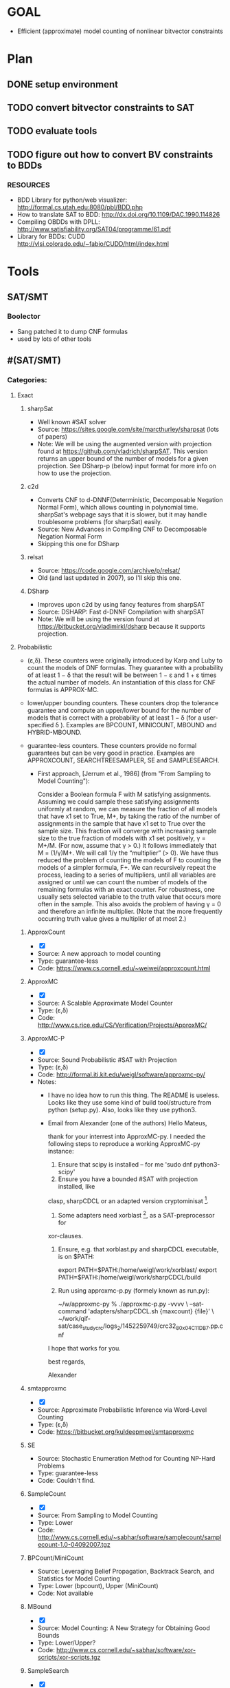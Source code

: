 * GOAL
 - Efficient (approximate) model counting of nonlinear bitvector constraints


* Plan
** DONE setup environment
** TODO convert bitvector constraints to SAT
** TODO evaluate tools 
** TODO figure out how to convert BV constraints to BDDs
*** RESOURCES
 - BDD Library for python/web visualizer: http://formal.cs.utah.edu:8080/pbl/BDD.php
 - How to translate SAT to BDD: http://dx.doi.org/10.1109/DAC.1990.114826
 - Compiling OBDDs with DPLL: http://www.satisfiability.org/SAT04/programme/61.pdf
 - Library for BDDs: CUDD http://vlsi.colorado.edu/~fabio/CUDD/html/index.html
* Tools
** SAT/SMT
*** Boolector
 - Sang patched it to dump CNF formulas
 - used by lots of other tools
** #(SAT/SMT)
*** Categories:
**** Exact
***** sharpSat
 - Well known #SAT solver
 - Source: https://sites.google.com/site/marcthurley/sharpsat
   (lots of papers)
 - Note: We will be using the augmented version with projection found at
   https://github.com/vladrich/sharpSAT. This version returns an upper
   bound of the number of models for a given projection. See DSharp-p (below)
   input format for more info on how to use the projection.
***** c2d
 - Converts CNF to d-DNNF(Deterministic, Decomposable Negation Normal
   Form), which allows counting in polynomial time. sharpSat's webpage
   says that it is slower, but it may handle troublesome problems (for
   sharpSat) easily.
 - Source: New Advances in Compiling CNF to Decomposable Negation Normal Form
 - Skipping this one for DSharp
***** relsat
 - Source: https://code.google.com/archive/p/relsat/
 - Old (and last updated in 2007), so I'll skip this one.
***** DSharp
 - Improves upon c2d by using fancy features from sharpSAT
 - Source: DSHARP: Fast d-DNNF Compilation with sharpSAT
 - Note: We will be using the version found at https://bitbucket.org/vladimirkl/dsharp
   because it supports projection.
   
**** Probabilistic 
 - (ε,δ). These counters were originally introduced by Karp and Luby
   to count the models of DNF formulas. They guarantee with a
   probability of at least 1 − δ that the result will be between 1 − ε
   and 1 + ε times the actual number of models. An instantiation of
   this class for CNF formulas is APPROX-MC.
 - lower/upper bounding counters. These counters drop the tolerance
   guarantee and compute an upper/lower bound for the number of models
   that is correct with a probability of at least 1 − δ (for a
   user-specified δ ). Examples are BPCOUNT, MINICOUNT,
   MBOUND and HYBRID-MBOUND.
 - guarantee-less counters. These counters provide no formal
   guarantees but can be very good in practice. Examples are
   APPROXCOUNT, SEARCHTREESAMPLER, SE and SAMPLESEARCH.

   - First approach, [Jerrum et al., 1986] (from "From Sampling to
     Model Counting"):
	 
     Consider a Boolean formula F with M satisfying
     assignments. Assuming we could sample these satisfying
     assignments uniformly at random, we can measure the fraction of
     all models that have x1 set to True, M+, by taking the ratio of
     the number of assignments in the sample that have x1 set to True
     over the sample size. This fraction will converge with increasing
     sample size to the true fraction of models with x1 set
     positively, γ = M+/M. (For now, assume that γ > 0.)  It follows
     immediately that M = (1/γ)M+. We will call 1/γ the “multiplier”
     (> 0). We have thus reduced the problem of counting the models of
     F to counting the models of a simpler formula, F+. We can
     recursively repeat the process, leading to a series of
     multipliers, until all variables are assigned or until we can
     count the number of models of the remaining formulas with an
     exact counter. For robustness, one usually sets selected variable
     to the truth value that occurs more often in the sample. This
     also avoids the problem of having γ = 0 and therefore an infinite
     multiplier. (Note that the more frequently occurring truth value
     gives a multiplier of at most 2.)

***** ApproxCount
 - [X]
 - Source: A new approach to model counting
 - Type: guarantee-less
 - Code: https://www.cs.cornell.edu/~weiwei/approxcount.html

***** ApproxMC
 - [X]
 - Source: A Scalable Approximate Model Counter
 - Type: (ε,δ)
 - Code: http://www.cs.rice.edu/CS/Verification/Projects/ApproxMC/

***** ApproxMC-P 
 - [X]
 - Source: Sound Probabilistic #SAT with Projection
 - Type: (ε,δ)
 - Code: http://formal.iti.kit.edu/weigl/software/approxmc-py/
 - Notes:
   - I have no idea how to run this thing. The README is useless. Looks 
	 like they use some kind of build tool/structure from python (setup.py).
	 Also, looks like they use python3.

   - Email from Alexander (one of the authors)
		 Hello Mateus,

		 thank for your interrest into ApproxMC-py.
		 I needed the following steps to reproduce a working ApproxMC-py
		 instance:

		1. Ensure that scipy is installed -- for me 'sudo dnf python3-scipy'
		2. Ensure you have a bounded #SAT with projection installed, like
		clasp, sharpCDCL or an adapted version cryptominisat [1].
		4. Some adapters need xorblast [2], as a SAT-preprocessor for
		xor-clauses.
		5. Ensure, e.g. that xorblast.py and sharpCDCL executable, is on $PATH:

		   export PATH=$PATH:/home/weigl/work/xorblast/
		   export PATH=$PATH:/home/weigl/work/sharpCDCL/build

		6. Run using approxmc-p.py (formely known as run.py):

		   ~/w/approxmc-py % ./approxmc-p.py -vvvv \
		   --sat-command 'adapters/sharpCDCL.sh {maxcount} {file}' \
		   ~/work/qif-sat/case_study_crc/logs_2/1452259749/crc32_8_0x04C11DB7.pp.cnf

		I hope that works for you.

		best regards,

		Alexander


[1]: https://gitlab.com/QIF/cryptominisat4
[2]: https://gitlab.com/QIF/xorblast

***** smtapproxmc
 - [X]
 - Source: Approximate Probabilistic Inference via Word-Level Counting
 - Type: (ε,δ)
 - Code: https://bitbucket.org/kuldeepmeel/smtapproxmc

***** SE
 - Source: Stochastic Enumeration Method for Counting NP-Hard Problems
 - Type: guarantee-less
 - Code: Couldn't find.

***** SampleCount
 - [X]
 - Source: From Sampling to Model Counting
 - Type: Lower
 - Code: http://www.cs.cornell.edu/~sabhar/software/samplecount/samplecount-1.0-04092007.tgz

***** BPCount/MiniCount
 - Source: Leveraging Belief Propagation, Backtrack Search, and Statistics for Model Counting
 - Type: Lower (bpcount), Upper (MiniCount)
 - Code: Not available

***** MBound
 - [X]
 - Source: Model Counting: A New Strategy for Obtaining Good Bounds
 - Type: Lower/Upper?
 - Code: http://www.cs.cornell.edu/~sabhar/software/xor-scripts/xor-scripts.tgz

***** SampleSearch
 - [X]
 - Source: SampleSearch: Importance sampling in presence of determinism
 - Type: guarantee-less
 - Code: http://www.hlt.utdallas.edu/~vgogate/software.html

***** SearchTreeSampler
 - [X]
 - Source: Uniform Solution Sampling Using a Constraint Solver As an Oracle
 - Type: Guarantee-less
 - Code: https://cs.stanford.edu/~ermon/code/STS.zip
